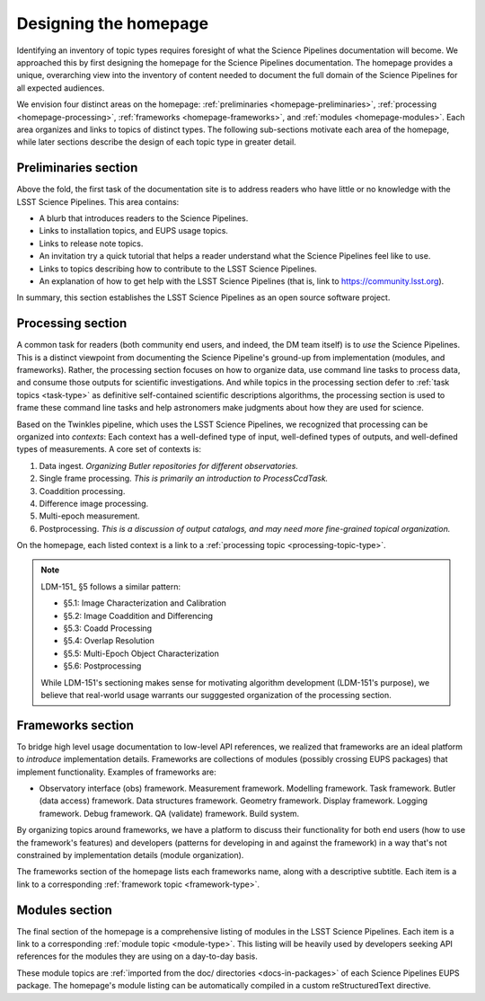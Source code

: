 Designing the homepage
======================

Identifying an inventory of topic types requires foresight of what the Science Pipelines documentation will become.
We approached this by first designing the homepage for the Science Pipelines documentation.
The homepage provides a unique, overarching view into the inventory of content needed to document the full domain of the Science Pipelines for all expected audiences.

We envision four distinct areas on the homepage: :ref:`preliminaries <homepage-preliminaries>`, :ref:`processing <homepage-processing>`, :ref:`frameworks <homepage-frameworks>`, and :ref:`modules <homepage-modules>`.
Each area organizes and links to topics of distinct types.
The following sub-sections motivate each area of the homepage, while later sections describe the design of each topic type in greater detail.

.. The homepage design consists of four areas: 
.. The following section.
.. A 'preliminaries' section introduces and orients users to the LSST Science Pipelines.
.. A 'processing' section is intended for users who build and run astronomical pipelines.
.. Further details for users

.. _homepage-preliminaries:

Preliminaries section
---------------------

Above the fold, the first task of the documentation site is to address readers who have little or no knowledge with the LSST Science Pipelines.
This area contains:

- A blurb that introduces readers to the Science Pipelines.
- Links to installation topics, and EUPS usage topics.
- Links to release note topics.
- An invitation try a quick tutorial that helps a reader understand what the Science Pipelines feel like to use.
- Links to topics describing how to contribute to the LSST Science Pipelines.
- An explanation of how to get help with the LSST Science Pipelines (that is, link to https://community.lsst.org).

In summary, this section establishes the LSST Science Pipelines as an open source software project.

.. _homepage-processing:

Processing section
------------------

A common task for readers (both community end users, and indeed, the DM team itself) is to *use* the Science Pipelines.
This is a distinct viewpoint from documenting the Science Pipeline's ground-up from implementation (modules, and frameworks).
Rather, the processing section focuses on how to organize data, use command line tasks to process data, and consume those outputs for scientific investigations.
And while topics in the processing section defer to :ref:`task topics <task-type>` as definitive self-contained scientific descriptions algorithms, the processing section is used to frame these command line tasks and help astronomers make judgments about how they are used for science.

Based on the Twinkles pipeline, which uses the LSST Science Pipelines, we recognized that processing can be organized into *contexts*:
Each context has a well-defined type of input, well-defined types of outputs, and well-defined types of measurements.
A core set of contexts is:

1. Data ingest. *Organizing Butler repositories for different observatories.*
2. Single frame processing. *This is primarily an introduction to ProcessCcdTask.*
3. Coaddition processing.
4. Difference image processing.
5. Multi-epoch measurement.
6. Postprocessing. *This is a discussion of output catalogs, and may need more fine-grained topical organization.*

On the homepage, each listed context is a link to a :ref:`processing topic <processing-topic-type>`.

.. note::

   LDM-151_ §5 follows a similar pattern:

   - §5.1: Image Characterization and Calibration
   - §5.2: Image Coaddition and Differencing
   - §5.3: Coadd Processing
   - §5.4: Overlap Resolution
   - §5.5: Multi-Epoch Object Characterization
   - §5.6: Postprocessing

   While LDM-151's sectioning makes sense for motivating algorithm development (LDM-151's purpose), we believe that real-world usage warrants our sugggested organization of the processing section.

.. _homepage-frameworks:

Frameworks section
------------------

To bridge high level usage documentation to low-level API references, we realized that frameworks are an ideal platform to *introduce* implementation details.
Frameworks are collections of modules (possibly crossing EUPS packages) that implement functionality.
Examples of frameworks are:

- Observatory interface (obs) framework.
  Measurement framework.
  Modelling framework.
  Task framework.
  Butler (data access) framework.
  Data structures framework.
  Geometry framework.
  Display framework.
  Logging framework.
  Debug framework.
  QA (validate) framework.
  Build system.

By organizing topics around frameworks, we have a platform to discuss their functionality for both end users (how to use the framework's features) and developers (patterns for developing in and against the framework) in a way that's not constrained by implementation details (module organization).

The frameworks section of the homepage lists each frameworks name, along with a descriptive subtitle.
Each item is a link to a corresponding :ref:`framework topic <framework-type>`.

.. _homepage-modules:

Modules section
---------------

The final section of the homepage is a comprehensive listing of modules in the LSST Science Pipelines.
Each item is a link to a corresponding :ref:`module topic <module-type>`.
This listing will be heavily used by developers seeking API references for the modules they are using on a day-to-day basis.

These module topics are :ref:`imported from the doc/ directories <docs-in-packages>` of each Science Pipelines EUPS package.
The homepage's module listing can be automatically compiled in a custom reStructuredText directive.
